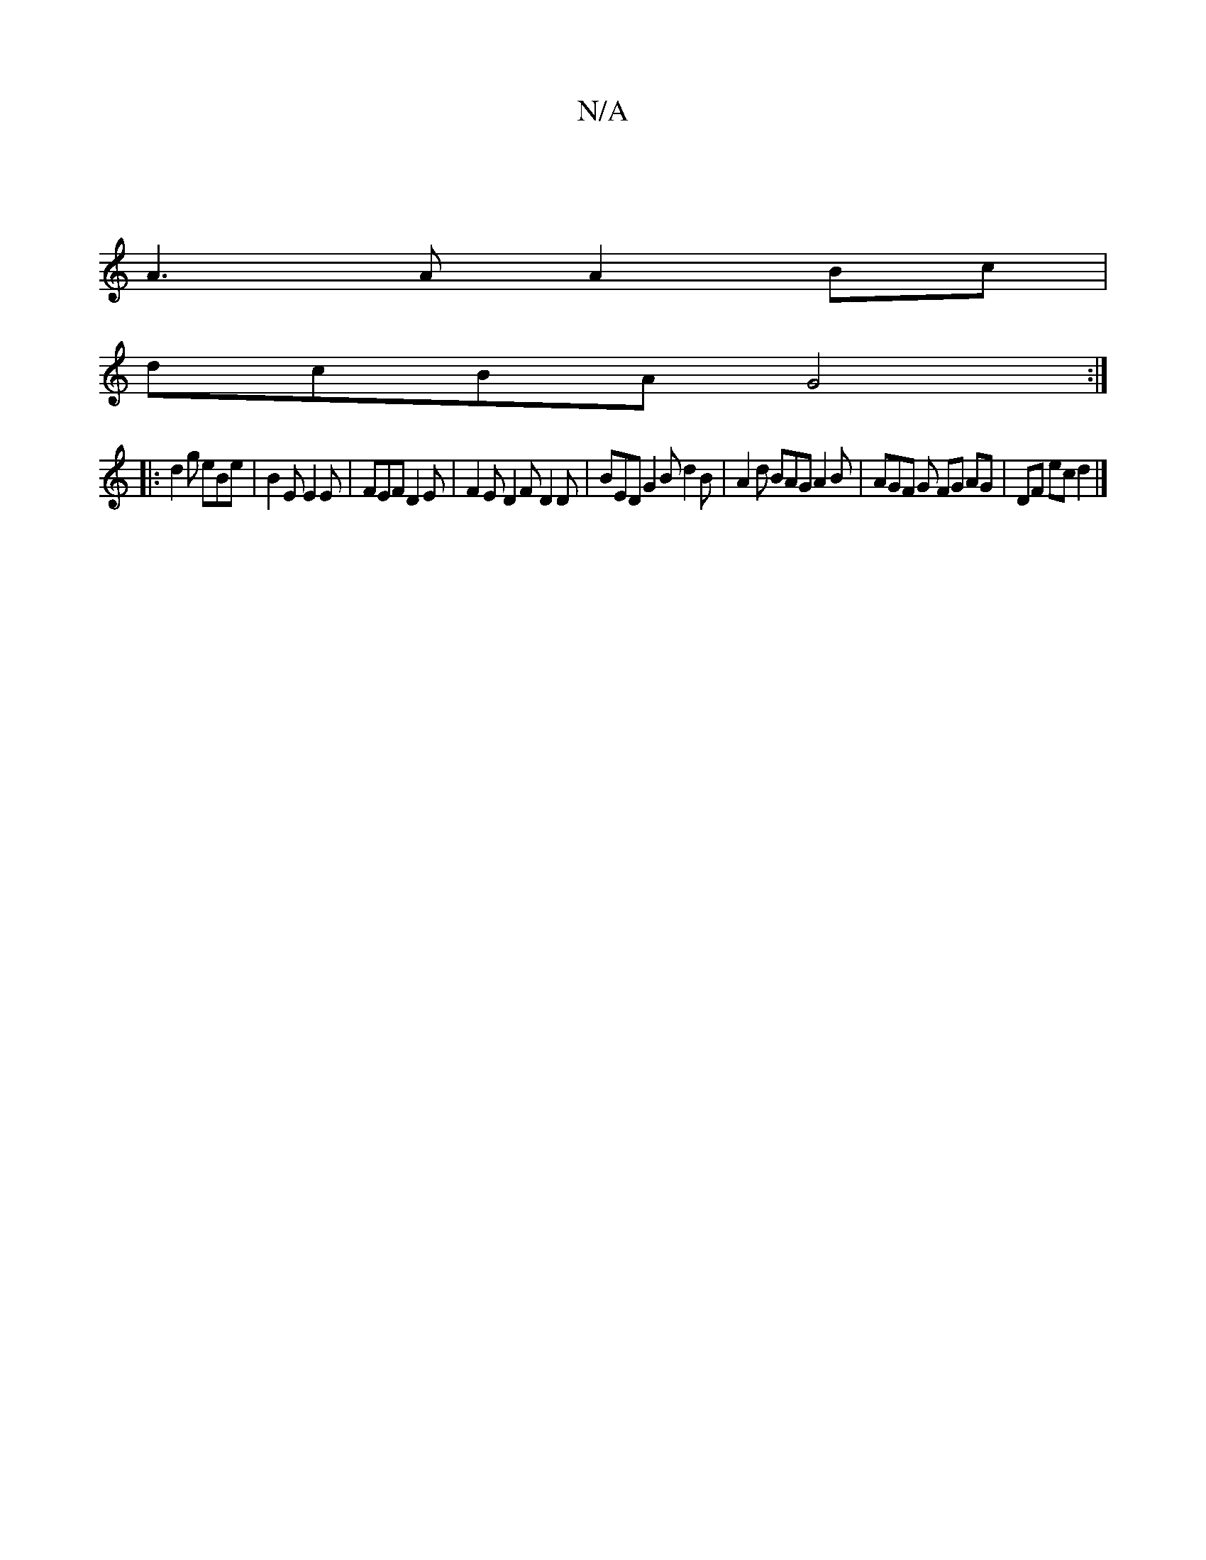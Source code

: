 X:1
T:N/A
M:4/4
R:N/A
K:Cmajor
|
A3 A A2 Bc |
dcBA G4:|
|: d2g eBe | B2E E2E | FEF D2E | F2E D2F D2D | BED G2B d2B|A2d BAG A2B|AGF G FG AG|DF ec d2 |]

A2|z2 (3Bcd edgf/e/ | a4 | a2 ga f2 ||

|: (3FDB,D GAB | f2G A2G | EFG FGB |
cA